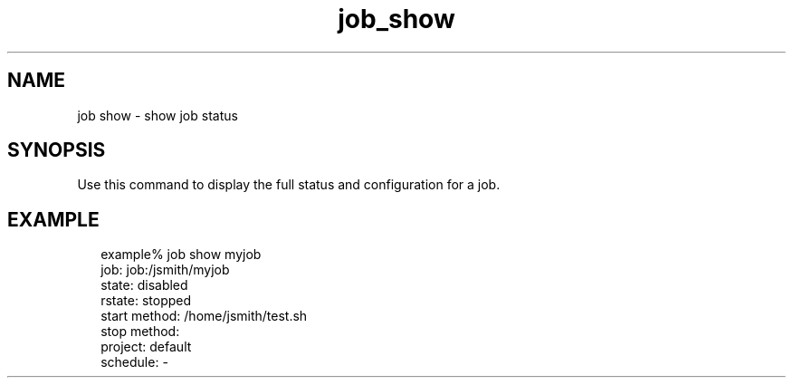 .TH job_show 1 "26 Jan 2010" "Jobserver" "User Commands"
.SH NAME
job show \- show job status
.SH SYNOPSIS
.LP
Use this command to display the full status and configuration for a job.

.SH EXAMPLE
.in +2
.nf
example% job show myjob
         job: job:/jsmith/myjob
       state: disabled
      rstate: stopped
start method: /home/jsmith/test.sh
 stop method: 
     project: default
    schedule: -
.fi
.in -2
